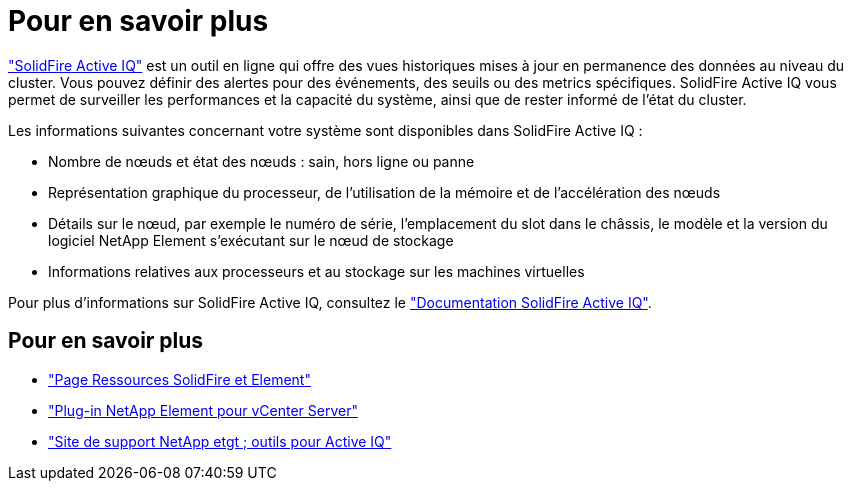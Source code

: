 = Pour en savoir plus
:allow-uri-read: 


https://activeiq.solidfire.com["SolidFire Active IQ"^] est un outil en ligne qui offre des vues historiques mises à jour en permanence des données au niveau du cluster. Vous pouvez définir des alertes pour des événements, des seuils ou des metrics spécifiques. SolidFire Active IQ vous permet de surveiller les performances et la capacité du système, ainsi que de rester informé de l'état du cluster.

Les informations suivantes concernant votre système sont disponibles dans SolidFire Active IQ :

* Nombre de nœuds et état des nœuds : sain, hors ligne ou panne
* Représentation graphique du processeur, de l'utilisation de la mémoire et de l'accélération des nœuds
* Détails sur le nœud, par exemple le numéro de série, l'emplacement du slot dans le châssis, le modèle et la version du logiciel NetApp Element s'exécutant sur le nœud de stockage
* Informations relatives aux processeurs et au stockage sur les machines virtuelles


Pour plus d'informations sur SolidFire Active IQ, consultez le https://docs.netapp.com/us-en/solidfire-active-iq/index.html["Documentation SolidFire Active IQ"^].



== Pour en savoir plus

* https://www.netapp.com/data-storage/solidfire/documentation["Page Ressources SolidFire et Element"^]
* https://docs.netapp.com/us-en/vcp/index.html["Plug-in NetApp Element pour vCenter Server"^]
* https://mysupport.netapp.com/site/tools/tool-eula/5ddb829ebd393e00015179b2["Site de support NetApp etgt ; outils pour Active IQ"^]

